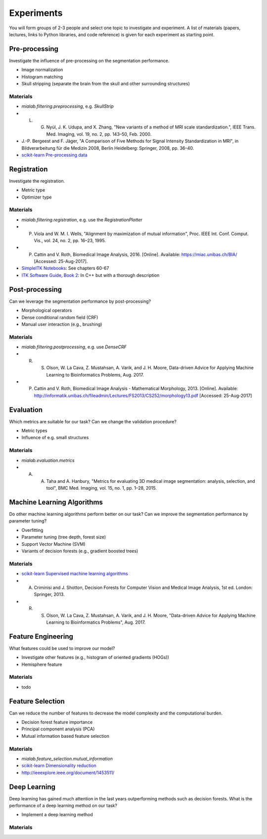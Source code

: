 ===========
Experiments
===========

You will form groups of 2-3 people and select one topic to investigate and experiment.
A list of materials (papers, lectures, links to Python libraries, and code reference) is given for each experiment as starting point.

Pre-processing
--------------------

Investigate the influence of pre-processing on the segmentation performance.

- Image normalization
- Histogram matching
- Skull stripping (separate the brain from the skull and other surrounding structures)

Materials
^^^^^^^^^

- `mialab.filtering.preprocessing`, e.g. `SkullStrip`
- L. G. Nyúl, J. K. Udupa, and X. Zhang, "New variants of a method of MRI scale standardization.", IEEE Trans. Med. Imaging, vol. 19, no. 2, pp. 143–50, Feb. 2000.
- J.-P. Bergeest and F. Jäger, "A Comparison of Five Methods for Signal Intensity Standardization in MRI", in Bildverarbeitung für die Medizin 2008, Berlin Heidelberg: Springer, 2008, pp. 36–40.
- `scikit-learn Pre-processing data <http://scikit-learn.org/stable/modules/preprocessing.html#preprocessing>`_

Registration
--------------------

Investigate the registration.

- Metric type
- Optimizer type

Materials
^^^^^^^^^

- `mialab.filtering.registration`, e.g. use the `RegistrationPlotter`
- P. Viola and W. M. I. Wells, "Alignment by maximization of mutual information", Proc. IEEE Int. Conf. Comput. Vis., vol. 24, no. 2, pp. 16–23, 1995.
- P. Cattin and V. Roth, Biomedical Image Analysis, 2016. [Online]. Available: https://miac.unibas.ch/BIA/ [Accessed: 25-Aug-2017].
- `SimpleITK Notebooks <http://insightsoftwareconsortium.github.io/SimpleITK-Notebooks/>`_: See chapters 60-67
- `ITK Software Guide, Book 2 <https://itk.org/ITKSoftwareGuide/html/Book2/ITKSoftwareGuide-Book2ch3.html>`_: In C++ but with a thorough description

Post-processing
--------------------

Can we leverage the segmentation performance by post-processing?

- Morphological operators
- Dense conditional random field (CRF)
- Manual user interaction (e.g., brushing)

Materials
^^^^^^^^^

- `mialab.filtering.postprocessing`, e.g. use `DenseCRF`
- R. S. Olson, W. La Cava, Z. Mustahsan, A. Varik, and J. H. Moore, Data-driven Advice for Applying Machine Learning to Bioinformatics Problems, Aug. 2017.
- P. Cattin and V. Roth, Biomedical Image Analysis - Mathematical Morphology, 2013. [Online]. Available: http://informatik.unibas.ch/fileadmin/Lectures/FS2013/CS252/morphology13.pdf [Accessed: 25-Aug-2017]

Evaluation
--------------------

Which metrics are suitable for our task? Can we change the validation procedure?

- Metric types
- Influence of e.g. small structures

Materials
^^^^^^^^^

- `mialab.evaluation.metrics`
- A. A. Taha and A. Hanbury, "Metrics for evaluating 3D medical image segmentation: analysis, selection, and tool", BMC Med. Imaging, vol. 15, no. 1, pp. 1–28, 2015.

Machine Learning Algorithms
----------------------------------------

Do other machine learning algorithms perform better on our task? Can we improve the segmentation performance by parameter tuning?

- Overfitting
- Parameter tuning (tree depth, forest size)
- Support Vector Machine (SVM)
- Variants of decision forests (e.g., gradient boosted trees)

Materials
^^^^^^^^^

- `scikit-learn Supervised machine learning algorithms <http://scikit-learn.org/stable/supervised_learning.html#supervised-learning>`_
- A. Criminisi and J. Shotton, Decision Forests for Computer Vision and Medical Image Analysis, 1st ed. London: Springer, 2013.
- R. S. Olson, W. La Cava, Z. Mustahsan, A. Varik, and J. H. Moore, "Data-driven Advice for Applying Machine Learning to Bioinformatics Problems", Aug. 2017.

Feature Engineering
----------------------------------------

What features could be used to improve our model?

- Investigate other features (e.g., histogram of oriented gradients (HOGs))
- Hemisphere feature

Materials
^^^^^^^^^

- todo

Feature Selection
----------------------------------------

Can we reduce the number of features to decrease the model complexity and the computational burden.

- Decision forest feature importance
- Principal component analysis (PCA)
- Mutual information based feature selection

Materials
^^^^^^^^^

- `mialab.feature_selection.mutual_information`
- `scikit-learn Dimensionality reduction <http://scikit-learn.org/stable/modules/decomposition.html#decompositions>`_
- http://ieeexplore.ieee.org/document/1453511/

Deep Learning
----------------------------------------

Deep learning has gained much attention in the last years outperforming methods such as decision forests. What is the performance of a deep learning method on our task?

- Implement a deep learning method

Materials
^^^^^^^^^
